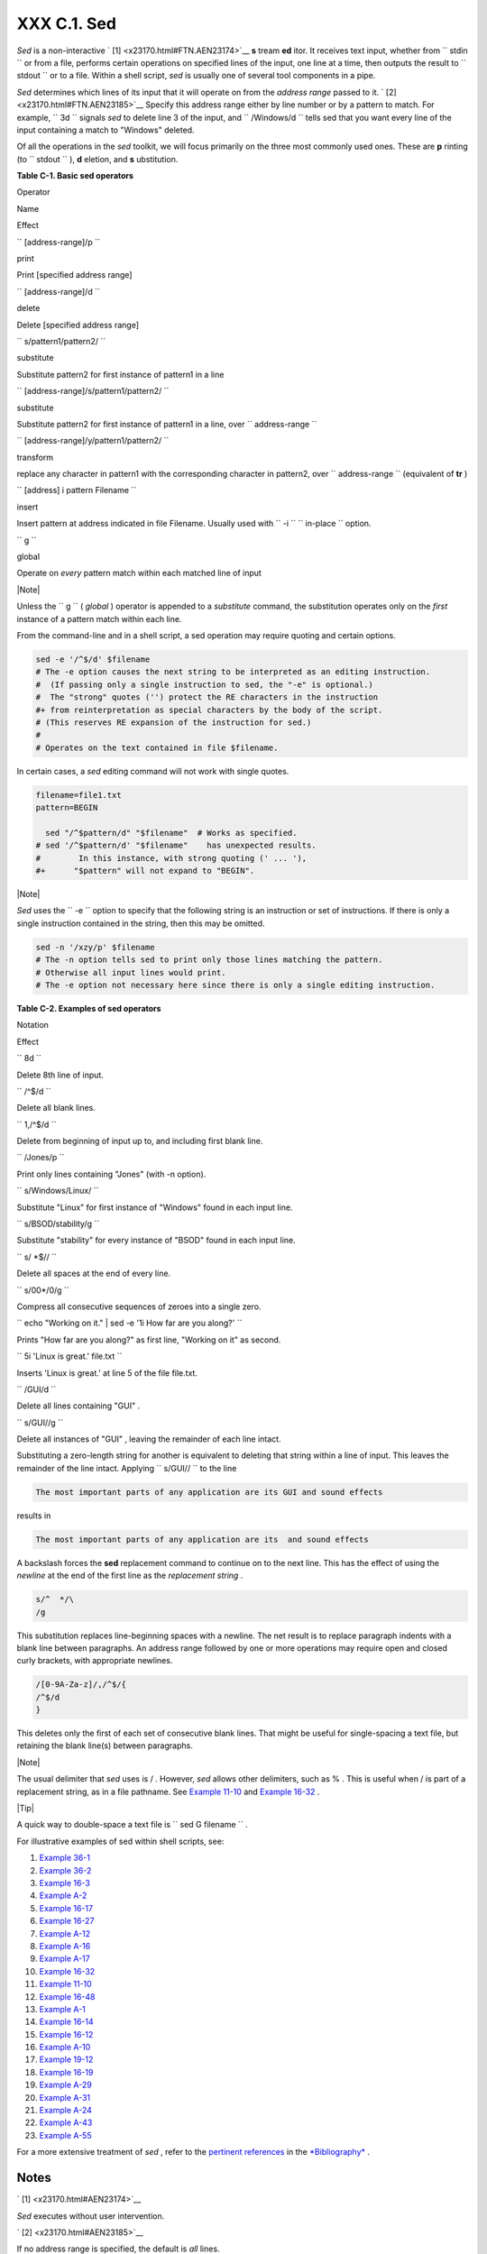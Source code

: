 
#############
XXX  C.1. Sed
#############

*Sed* is a non-interactive ` [1]  <x23170.html#FTN.AEN23174>`__ **s**
tream **ed** itor. It receives text input, whether from
``      stdin     `` or from a file, performs certain operations on
specified lines of the input, one line at a time, then outputs the
result to ``      stdout     `` or to a file. Within a shell script,
*sed* is usually one of several tool components in a pipe.

*Sed* determines which lines of its input that it will operate on from
the *address range* passed to it. ` [2]  <x23170.html#FTN.AEN23185>`__
Specify this address range either by line number or by a pattern to
match. For example, ``             3d           `` signals *sed* to
delete line 3 of the input, and ``             /Windows/d           ``
tells sed that you want every line of the input containing a match to
"Windows" deleted.

Of all the operations in the *sed* toolkit, we will focus primarily on
the three most commonly used ones. These are **p** rinting (to
``      stdout     `` ), **d** eletion, and **s** ubstitution.


**Table C-1. Basic sed operators**


Operator

Name

Effect

``        [address-range]/p       ``

print

Print [specified address range]

``        [address-range]/d       ``

delete

Delete [specified address range]

``        s/pattern1/pattern2/       ``

substitute

Substitute pattern2 for first instance of pattern1 in a line

``        [address-range]/s/pattern1/pattern2/       ``

substitute

Substitute pattern2 for first instance of pattern1 in a line, over
``                 address-range               ``

``        [address-range]/y/pattern1/pattern2/       ``

transform

replace any character in pattern1 with the corresponding character in
pattern2, over ``                 address-range               ``
(equivalent of **tr** )

``        [address] i pattern Filename       ``

insert

Insert pattern at address indicated in file Filename. Usually used with
``        -i       `` ``                 in-place               ``
option.

``        g       ``

global

Operate on *every* pattern match within each matched line of input





|Note|

Unless the ``         g        `` ( *global* ) operator is appended to a
*substitute* command, the substitution operates only on the *first*
instance of a pattern match within each line.




From the command-line and in a shell script, a sed operation may require
quoting and certain options.


.. code-block:: sh

    sed -e '/^$/d' $filename
    # The -e option causes the next string to be interpreted as an editing instruction.
    #  (If passing only a single instruction to sed, the "-e" is optional.)
    #  The "strong" quotes ('') protect the RE characters in the instruction
    #+ from reinterpretation as special characters by the body of the script.
    # (This reserves RE expansion of the instruction for sed.)
    #
    # Operates on the text contained in file $filename.



In certain cases, a *sed* editing command will not work with single
quotes.


.. code-block:: sh

    filename=file1.txt
    pattern=BEGIN

      sed "/^$pattern/d" "$filename"  # Works as specified.
    # sed '/^$pattern/d' "$filename"    has unexpected results.
    #        In this instance, with strong quoting (' ... '),
    #+      "$pattern" will not expand to "BEGIN".





|Note|

*Sed* uses the ``         -e        `` option to specify that the
following string is an instruction or set of instructions. If there is
only a single instruction contained in the string, then this may be
omitted.





.. code-block:: sh

    sed -n '/xzy/p' $filename
    # The -n option tells sed to print only those lines matching the pattern.
    # Otherwise all input lines would print.
    # The -e option not necessary here since there is only a single editing instruction.




**Table C-2. Examples of sed operators**


Notation

Effect

``        8d       ``

Delete 8th line of input.

``        /^$/d       ``

Delete all blank lines.

``        1,/^$/d       ``

Delete from beginning of input up to, and including first blank line.

``        /Jones/p       ``

Print only lines containing "Jones" (with -n option).

``        s/Windows/Linux/       ``

Substitute "Linux" for first instance of "Windows" found in each input
line.

``        s/BSOD/stability/g       ``

Substitute "stability" for every instance of "BSOD" found in each input
line.

``        s/ *$//       ``

Delete all spaces at the end of every line.

``        s/00*/0/g       ``

Compress all consecutive sequences of zeroes into a single zero.

``        echo "Working on it." | sed -e '1i How far are you along?'       ``

Prints "How far are you along?" as first line, "Working on it" as
second.

``        5i 'Linux is great.' file.txt       ``

Inserts 'Linux is great.' at line 5 of the file file.txt.

``        /GUI/d       ``

Delete all lines containing "GUI" .

``        s/GUI//g       ``

Delete all instances of "GUI" , leaving the remainder of each line
intact.



Substituting a zero-length string for another is equivalent to deleting
that string within a line of input. This leaves the remainder of the
line intact. Applying ``             s/GUI//           `` to the line


.. code-block:: sh

    The most important parts of any application are its GUI and sound effects



results in


.. code-block:: sh

    The most important parts of any application are its  and sound effects



A backslash forces the **sed** replacement command to continue on to the
next line. This has the effect of using the *newline* at the end of the
first line as the *replacement string* .


.. code-block:: sh

    s/^  */\
    /g



This substitution replaces line-beginning spaces with a newline. The net
result is to replace paragraph indents with a blank line between
paragraphs.
An address range followed by one or more operations may require open and
closed curly brackets, with appropriate newlines.


.. code-block:: sh

    /[0-9A-Za-z]/,/^$/{
    /^$/d
    }



This deletes only the first of each set of consecutive blank lines. That
might be useful for single-spacing a text file, but retaining the blank
line(s) between paragraphs.



|Note|

The usual delimiter that *sed* uses is / . However, *sed* allows other
delimiters, such as % . This is useful when / is part of a replacement
string, as in a file pathname. See `Example
11-10 <loops1.html#FINDSTRING>`__ and `Example
16-32 <filearchiv.html#STRIPC>`__ .






|Tip|

A quick way to double-space a text file is
``                   sed G        filename                 `` .




For illustrative examples of sed within shell scripts, see:

#. `Example 36-1 <wrapper.html#EX3>`__

#. `Example 36-2 <wrapper.html#EX4>`__

#. `Example 16-3 <moreadv.html#EX57>`__

#. `Example A-2 <contributed-scripts.html#RN>`__

#. `Example 16-17 <textproc.html#GRP>`__

#. `Example 16-27 <textproc.html#COL>`__

#. `Example A-12 <contributed-scripts.html#BEHEAD>`__

#. `Example A-16 <contributed-scripts.html#TREE>`__

#. `Example A-17 <contributed-scripts.html#TREE2>`__

#. `Example 16-32 <filearchiv.html#STRIPC>`__

#. `Example 11-10 <loops1.html#FINDSTRING>`__

#. `Example 16-48 <mathc.html#BASE>`__

#. `Example A-1 <contributed-scripts.html#MAILFORMAT>`__

#. `Example 16-14 <textproc.html#RND>`__

#. `Example 16-12 <textproc.html#WF>`__

#. `Example A-10 <contributed-scripts.html#LIFESLOW>`__

#. `Example 19-12 <here-docs.html#SELFDOCUMENT>`__

#. `Example 16-19 <textproc.html#DICTLOOKUP>`__

#. `Example A-29 <contributed-scripts.html#WHX>`__

#. `Example A-31 <contributed-scripts.html#BASHPODDER>`__

#. `Example A-24 <contributed-scripts.html#TOHTML>`__

#. `Example A-43 <contributed-scripts.html#STOPWATCH>`__

#. `Example A-55 <contributed-scripts.html#SEDAPPEND>`__

For a more extensive treatment of *sed* , refer to the `pertinent
references <biblio.html#DGSEDREF>`__ in the
`*Bibliography* <biblio.html>`__ .


Notes
~~~~~


` [1]  <x23170.html#AEN23174>`__

*Sed* executes without user intervention.


` [2]  <x23170.html#AEN23185>`__

If no address range is specified, the default is *all* lines.



